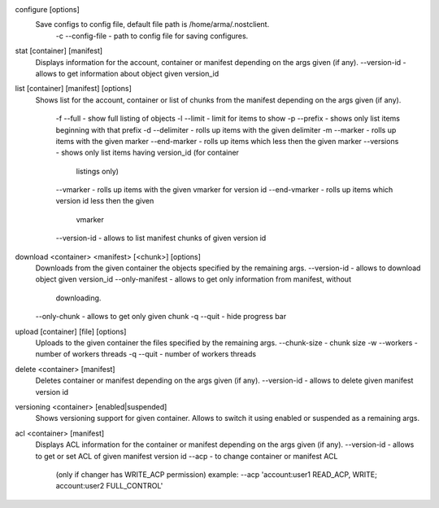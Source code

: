 configure [options]
    Save configs to config file, default file path is /home/arma/.nostclient.
        -c --config-file - path to config file for saving configures.

stat [container] [manifest]
    Displays information for the account, container or manifest
    depending on the args given (if any).
    --version-id - allows to get information about object given version_id

list [container] [manifest] [options]
    Shows list for the account, container or list of chunks from the manifest
    depending on the args given (if any).
        -f --full - show full listing of objects
        -l --limit - limit for items to show
        -p --prefix - shows only list items beginning with that prefix
        -d --delimiter - rolls up items with the given delimiter
        -m --marker - rolls up items with the given marker
        --end-marker - rolls up items which less then the given marker
        --versions - shows only list items having version_id (for container
                     listings only)
        --vmarker - rolls up items with the given vmarker for version id
        --end-vmarker - rolls up items which version id less then the given
                        vmarker
        --version-id - allows to list manifest chunks of given version id

download <container> <manifest> [<chunk>] [options]
    Downloads from the given container the objects specified by the
    remaining args.
    --version-id - allows to download object given version_id
    --only-manifest - allows to get only information from manifest, without
                         downloading.
    --only-chunk - allows to get only given chunk
    -q --quit - hide progress bar

upload [container] [file] [options]
    Uploads to the given container the files specified by the remaining args.
    --chunk-size - chunk size
    -w --workers - number of workers threads
    -q --quit - number of workers threads

delete <container> [manifest]
    Deletes container or manifest depending on the args given (if any).
    --version-id - allows to delete given manifest version id

versioning <container> [enabled|suspended]
    Shows versioning support for given container. Allows to switch it using
    enabled or suspended as a remaining args.

acl <container> [manifest]
    Displays ACL information for the container or manifest depending on the
    args given (if any).
    --version-id - allows to get or set ACL of given manifest version id
    --acp - to change container or manifest ACL
            (only if changer has WRITE_ACP permission)
            example:
            --acp 'account:user1 READ_ACP, WRITE; account:user2 FULL_CONTROL'
